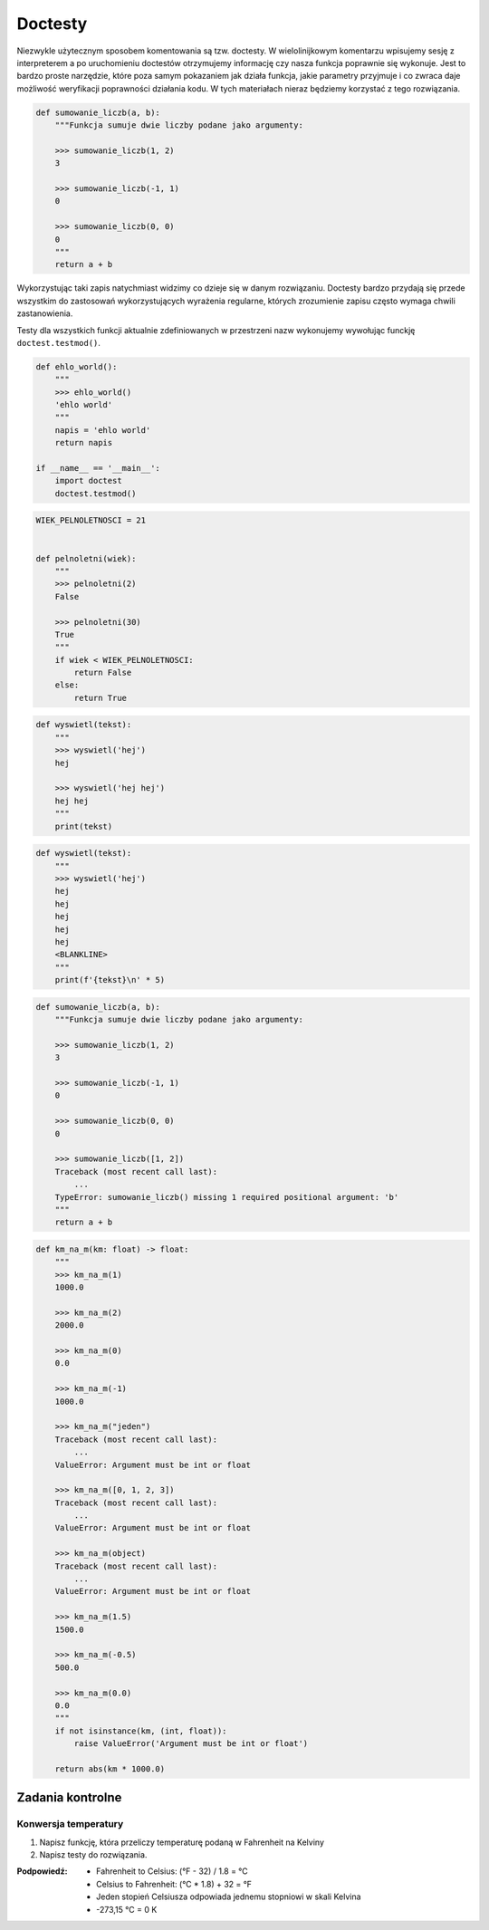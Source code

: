 ********
Doctesty
********

Niezwykle użytecznym sposobem komentowania są tzw. doctesty. W wielolinijkowym komentarzu wpisujemy sesję z interpreterem a po uruchomieniu doctestów otrzymujemy informację czy nasza funkcja poprawnie się wykonuje. Jest to bardzo proste narzędzie, które poza samym pokazaniem jak działa funkcja, jakie parametry przyjmuje i co zwraca daje możliwość weryfikacji poprawności działania kodu. W tych materiałach nieraz będziemy korzystać z tego rozwiązania.

.. code-block:: python

    def sumowanie_liczb(a, b):
        """Funkcja sumuje dwie liczby podane jako argumenty:

        >>> sumowanie_liczb(1, 2)
        3

        >>> sumowanie_liczb(-1, 1)
        0

        >>> sumowanie_liczb(0, 0)
        0
        """
        return a + b

Wykorzystując taki zapis natychmiast widzimy co dzieje się w danym rozwiązaniu. Doctesty bardzo przydają się przede wszystkim do zastosowań wykorzystujących wyrażenia regularne, których zrozumienie zapisu często wymaga chwili zastanowienia.

Testy dla wszystkich funkcji aktualnie zdefiniowanych w przestrzeni nazw wykonujemy wywołując funckję ``doctest.testmod()``.

.. code-block:: python

    def ehlo_world():
        """
        >>> ehlo_world()
        'ehlo world'
        """
        napis = 'ehlo world'
        return napis

    if __name__ == '__main__':
        import doctest
        doctest.testmod()

.. code-block:: python

    WIEK_PELNOLETNOSCI = 21


    def pelnoletni(wiek):
        """
        >>> pelnoletni(2)
        False

        >>> pelnoletni(30)
        True
        """
        if wiek < WIEK_PELNOLETNOSCI:
            return False
        else:
            return True


.. code-block:: python

    def wyswietl(tekst):
        """
        >>> wyswietl('hej')
        hej

        >>> wyswietl('hej hej')
        hej hej
        """
        print(tekst)


.. code-block:: python

    def wyswietl(tekst):
        """
        >>> wyswietl('hej')
        hej
        hej
        hej
        hej
        hej
        <BLANKLINE>
        """
        print(f'{tekst}\n' * 5)


.. code-block:: python

    def sumowanie_liczb(a, b):
        """Funkcja sumuje dwie liczby podane jako argumenty:

        >>> sumowanie_liczb(1, 2)
        3

        >>> sumowanie_liczb(-1, 1)
        0

        >>> sumowanie_liczb(0, 0)
        0

        >>> sumowanie_liczb([1, 2])
        Traceback (most recent call last):
            ...
        TypeError: sumowanie_liczb() missing 1 required positional argument: 'b'
        """
        return a + b

.. code-block:: python

    def km_na_m(km: float) -> float:
        """
        >>> km_na_m(1)
        1000.0

        >>> km_na_m(2)
        2000.0

        >>> km_na_m(0)
        0.0

        >>> km_na_m(-1)
        1000.0

        >>> km_na_m("jeden")
        Traceback (most recent call last):
            ...
        ValueError: Argument must be int or float

        >>> km_na_m([0, 1, 2, 3])
        Traceback (most recent call last):
            ...
        ValueError: Argument must be int or float

        >>> km_na_m(object)
        Traceback (most recent call last):
            ...
        ValueError: Argument must be int or float

        >>> km_na_m(1.5)
        1500.0

        >>> km_na_m(-0.5)
        500.0

        >>> km_na_m(0.0)
        0.0
        """
        if not isinstance(km, (int, float)):
            raise ValueError('Argument must be int or float')

        return abs(km * 1000.0)

Zadania kontrolne
=================

Konwersja temperatury
---------------------
#. Napisz funkcję, która przeliczy temperaturę podaną w Fahrenheit na Kelviny
#. Napisz testy do rozwiązania.

:Podpowiedź:
    * Fahrenheit to Celsius: (°F - 32) / 1.8 = °C
    * Celsius to Fahrenheit: (°C * 1.8) + 32 = °F
    * Jeden stopień Celsiusza odpowiada jednemu stopniowi w skali Kelvina
    * -273,15 °C = 0 K